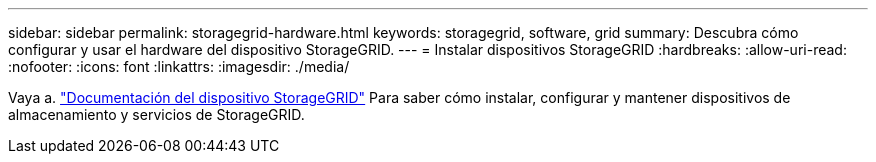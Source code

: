 ---
sidebar: sidebar 
permalink: storagegrid-hardware.html 
keywords: storagegrid, software, grid 
summary: Descubra cómo configurar y usar el hardware del dispositivo StorageGRID. 
---
= Instalar dispositivos StorageGRID
:hardbreaks:
:allow-uri-read: 
:nofooter: 
:icons: font
:linkattrs: 
:imagesdir: ./media/


[role="lead"]
Vaya a. https://docs.netapp.com/us-en/storagegrid-appliances/index.html["Documentación del dispositivo StorageGRID"^] Para saber cómo instalar, configurar y mantener dispositivos de almacenamiento y servicios de StorageGRID.
